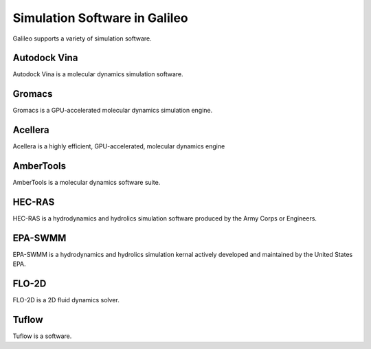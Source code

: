 .. _simulators:

Simulation Software in Galileo
===============================

Galileo supports a variety of simulation software. 

Autodock Vina
--------------

Autodock Vina is a molecular dynamics simulation software. 

Gromacs
-------

Gromacs is a GPU-accelerated molecular dynamics simulation engine. 

Acellera
--------

Acellera is a highly efficient, GPU-accelerated, molecular dynamics engine


AmberTools
----------

AmberTools is a molecular dynamics software suite.

HEC-RAS
-------

HEC-RAS is a hydrodynamics and hydrolics simulation software produced by the Army Corps or Engineers. 

EPA-SWMM
--------

EPA-SWMM is a hydrodynamics and hydrolics simulation kernal actively developed and maintained by the United States EPA.

FLO-2D
------

FLO-2D is a 2D fluid dynamics solver. 

Tuflow
------

Tuflow is a software.